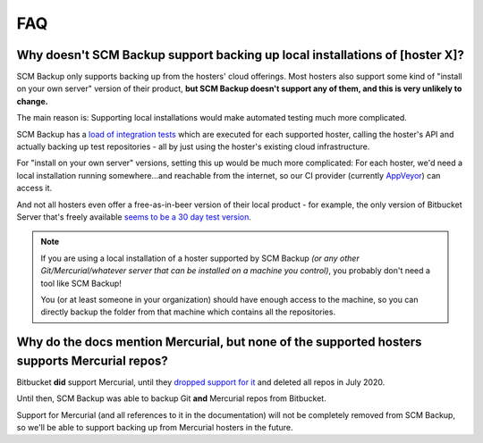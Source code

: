 FAQ
===

.. _why-no-local-backup:

Why doesn't SCM Backup support backing up local installations of [hoster X]?
----------------------------------------------------------------------------

SCM Backup only supports backing up from the hosters' cloud offerings. Most hosters also support some kind of "install on your own server" version of their product, **but SCM Backup doesn't support any of them, and this is very unlikely to change.**

The main reason is: Supporting local installations would make automated testing much more complicated.

SCM Backup has a `load of integration tests <https://github.com/christianspecht/scm-backup/tree/master/src/ScmBackup.Tests.Integration/Hosters>`_ which are executed for each supported hoster, calling the hoster's API and actually backing up test repositories - all by just using the hoster's existing cloud infrastructure.

For "install on your own server" versions, setting this up would be much more complicated: For each hoster, we'd need a local installation running somewhere...and reachable from the internet, so our CI provider (currently `AppVeyor <https://www.appveyor.com>`_) can access it.

And not all hosters even offer a free-as-in-beer version of their local product - for example, the only version of Bitbucket Server that's freely available `seems to be a 30 day test version <https://www.atlassian.com/software/bitbucket/download>`_.

.. note::

    If you are using a local installation of a hoster supported by SCM Backup *(or any other Git/Mercurial/whatever server that can be installed on a machine you control)*, you probably don't need a tool like SCM Backup!

    You (or at least someone in your organization) should have enough access to the machine, so you can directly backup the folder from that machine which contains all the repositories.


.. _why-mercurial:

Why do the docs mention Mercurial, but none of the supported hosters supports Mercurial repos?
----------------------------------------------------------------------------------------------

Bitbucket **did** support Mercurial, until they `dropped support for it <https://bitbucket.org/blog/sunsetting-mercurial-support-in-bitbucket>`_ and deleted all repos in July 2020.

Until then, SCM Backup was able to backup Git **and** Mercurial repos from Bitbucket.

Support for Mercurial (and all references to it in the documentation) will not be completely removed from SCM Backup, so we'll be able to support backing up from Mercurial hosters in the future.
